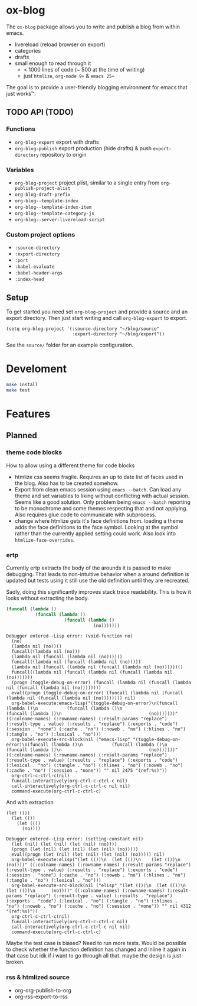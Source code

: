 * ox-blog
The =ox-blog= package allows you to write and publish a blog from within emacs.
- livereload (reload browser on export)
- categories
- drafts
- small enough to read through it
  - < 1000 lines of code (~ 500 at the time of writing)
  - just =htmlize=, =org-mode 9+= & =emacs 25+=

The goal is to provide a user-friendly blogging environment for emacs that just works™.
** TODO API (TODO)
*** Functions
- =org-blog-export= export with drafts
- =org-blog-publish= export production (hide drafts) & push =export-directory= repository to origin
*** Variables
- =org-blog-project= project plist, similar to a single entry from =org-publish-project-alist=
- =org-blog-draft-prefix=
- =org-blog--template-index=
- =org-blog--template-index-item=
- =org-blog--template-category-js=
- =org-blog--server-livereload-script=
*** Custom project options
- =:source-directory=
- =:export-directory=
- =:port=
- =:babel-evaluate=
- =:babel-header-args=
- =:index-head=
** Setup
To get started you need set =org-blog-project= and provide a source and an
export directory. Then just start writing and call =org-blog-export= to
export.
#+BEGIN_SRC elisp
(setq org-blog-project '(:source-directory "~/blog/source"
                         :export-directory "~/blog/export"))
#+END_SRC

See the =source/= folder for an example configuration.
* Develoment
#+BEGIN_SRC sh
make install
make test
#+END_SRC
* Features
** Planned
*** theme code blocks
How to allow using a different theme for code blocks

- htmlize css seems fragile. Requires an up to date list of faces used in the
  blog. Also has to be created somehow.
- Export from clean emacs session using =emacs --batch=. Can load any theme and
  set variables to liking without conflicting with actual session. Seems like a
  good solution. Only problem being =emacs --batch= reporting to be monochrome
  and some themes respecting that and not applying. Also requires glue code to
  communicate with subprocess.
- change where htmlize gets it's face definitions from. loading a theme adds
  the face definitions to the face symbol. Looking at the symbol rather than
  the currently applied setting could work.
  Also look into =htmlize-face-overrides=.

*** ertp
Currently ertp extracts the body of the arounds it is passed to make
debugging. That leads to non-intuitive behavior when a around definition is
updated but tests using it still use the old definition until they are
recreated.

Sadly, doing this significantly improves stack trace readability. This is how
it looks without extracting the body.
#+BEGIN_SRC emacs-lisp
(funcall (lambda ()
           (funcall (lambda ()
                      (funcall (lambda ()
                                 (no)))))))
#+END_SRC

#+BEGIN_EXAMPLE
Debugger entered--Lisp error: (void-function no)
  (no)
  (lambda nil (no))()
  funcall((lambda nil (no)))
  (lambda nil (funcall (lambda nil (no))))()
  funcall((lambda nil (funcall (lambda nil (no)))))
  (lambda nil (funcall (lambda nil (funcall (lambda nil (no))))))()
  funcall((lambda nil (funcall (lambda nil (funcall (lambda nil (no)))))))
  (progn (toggle-debug-on-error) (funcall (lambda nil (funcall (lambda nil (funcall (lambda nil (no))))))))
  eval((progn (toggle-debug-on-error) (funcall (lambda nil (funcall (lambda nil (funcall (lambda nil (no)))))))) nil)
  org-babel-execute:emacs-lisp("(toggle-debug-on-error)\n(funcall (lambda ()\n           (funcall (lambda ()\n                      (funcall (lambda ()\n                                 (no)))))))" ((:colname-names) (:rowname-names) (:result-params "replace") (:result-type . value) (:results . "replace") (:exports . "code") (:session . "none") (:cache . "no") (:noweb . "no") (:hlines . "no") (:tangle . "no") (:lexical . "no")))
  org-babel-execute-src-block(nil ("emacs-lisp" "(toggle-debug-on-error)\n(funcall (lambda ()\n           (funcall (lambda ()\n                      (funcall (lambda ()\n                                 (no)))))))" ((:colname-names) (:rowname-names) (:result-params "replace") (:result-type . value) (:results . "replace") (:exports . "code") (:lexical . "no") (:tangle . "no") (:hlines . "no") (:noweb . "no") (:cache . "no") (:session . "none")) "" nil 2475 "(ref:%s)"))
  org-ctrl-c-ctrl-c(nil)
  funcall-interactively(org-ctrl-c-ctrl-c nil)
  call-interactively(org-ctrl-c-ctrl-c nil nil)
  command-execute(org-ctrl-c-ctrl-c)
#+END_EXAMPLE

And with extraction
#+BEGIN_SRC elisp
(let (())
  (let (())
    (let (())
      (no))))
#+END_SRC

#+BEGIN_EXAMPLE
Debugger entered--Lisp error: (setting-constant nil)
  (let (nil) (let (nil) (let (nil) (no))))
  (progn (let (nil) (let (nil) (let (nil) (no)))))
  eval((progn (let (nil) (let (nil) (let (nil) (no))))) nil)
  org-babel-execute:elisp("(let (())\n  (let (())\n    (let (())\n      (no))))" ((:colname-names) (:rowname-names) (:result-params "replace") (:result-type . value) (:results . "replace") (:exports . "code") (:session . "none") (:cache . "no") (:noweb . "no") (:hlines . "no") (:tangle . "no") (:lexical . "no")))
  org-babel-execute-src-block(nil ("elisp" "(let (())\n  (let (())\n    (let (())\n      (no))))" ((:colname-names) (:rowname-names) (:result-params "replace") (:result-type . value) (:results . "replace") (:exports . "code") (:lexical . "no") (:tangle . "no") (:hlines . "no") (:noweb . "no") (:cache . "no") (:session . "none")) "" nil 4312 "(ref:%s)"))
  org-ctrl-c-ctrl-c(nil)
  funcall-interactively(org-ctrl-c-ctrl-c nil)
  call-interactively(org-ctrl-c-ctrl-c nil nil)
  command-execute(org-ctrl-c-ctrl-c)
#+END_EXAMPLE

Maybe the test case is biased? Need to run more tests.
Would be possible to check whether the function definition has changed and
inline it again in that case but idk if i want to go through all that. maybe
the design is just broken.
*** rss & htmlized source
- org-org-publish-to-org
- org-rss-export-to-rss
